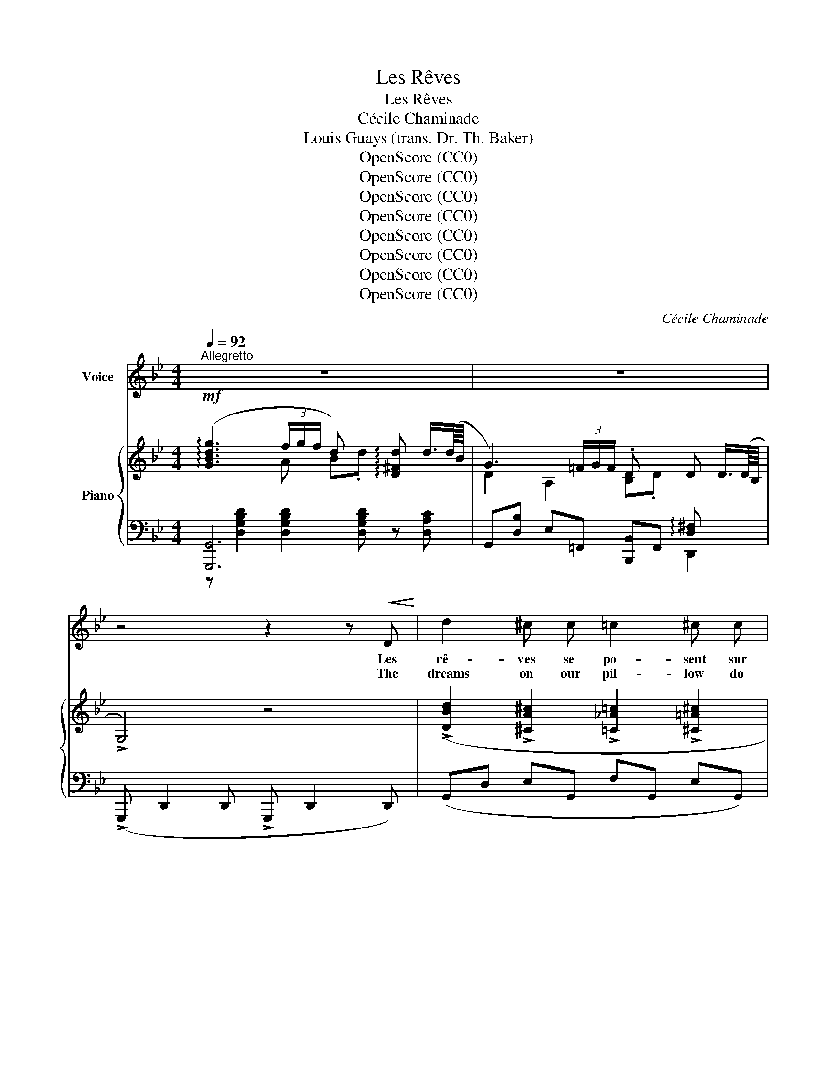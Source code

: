 X:1
T:Les Rêves
T:Les Rêves
T:Cécile Chaminade
T:Louis Guays (trans. Dr. Th. Baker)
T:OpenScore (CC0)
T:OpenScore (CC0)
T:OpenScore (CC0)
T:OpenScore (CC0)
T:OpenScore (CC0)
T:OpenScore (CC0)
T:OpenScore (CC0)
T:OpenScore (CC0)
C:Cécile Chaminade
Z:Louis Guays
Z:OpenScore (CC0)
%%score ( 1 2 ) { ( 3 4 ) | ( 5 6 ) }
L:1/8
Q:1/4=92
M:4/4
K:Bb
V:1 treble nm="Voice"
V:2 treble 
V:3 treble nm="Piano"
V:4 treble 
V:5 bass 
V:6 bass 
V:1
"^Allegretto" z8 | z8 | z4 z2 z!<(! D!<)! | d2 ^c c =c2 ^c c | %4
w: ||Les|rê- ves se po- sent sur|
w: ||The|dreams on our pil- low do|
!>(! d2 (3((GA)!>)! B) (3G z!p! D (3=E ^F G |!<(! (A2!<)! B4 ^C2) | D2- D z z4 | %7
w: nous Un * mo- ment, sans pli- er leurs|ai- * *|les, *|
w: light For * a span, with wings ev- er|wav- * *|ing, *|
!ppp! A2 B2 (c(3B/c/B/ A2) | z G A A (B(3A/B/A/ G) G | ^F G A B c (3(B/c/B/) A2 | z8 | %11
w: Ils mur- mu- * * * rent,|char- mants et frê- * * * les Des|chants très va- gues et très * * doux,||
w: Soft- ly sing- * * * ing,|our sense en- slav- * * * ing In|fleet- ing vis- ions vague, yet * * bright;||
!f! d2 ^G G!>(! A A"^dolce" (3(A!>)!=B) A |!p! (c2 ^F2 G) z!mf! G G | B2 A A F2{EF} (3(EDC) | %14
w: Puis, qu'un vent pas- se, l'aile * ou-|ver- * te Ils re-|par- tent tou- jours chan- * *|
w: Then, at a breath, ere we * a-|wak- * en, They de-|part with the same low * *|
!>(! D4 z4!>)! |!p! G G"^cresc." G G B2 G G |!f!!>(! (!>!e4!>)! d2- d) z | %17
w: tants,|Et leur place est vi- de long-|temps, * *|
w: song,|And their place is va- cant for|long, * *|
!p! D2 D"^poco rit."[Q:1/4=88] D G[Q:1/4=84]!>(! G"^dolcissimo" (3(AB) G!>)![Q:1/4=80] || %18
w: Et pour long- temps l'âme est * dé-|
w: And long the soul re- mains * for-|
[M:2/4]!pp! d4 ||[M:4/4][Q:1/4=92]"_a tempo" d2- d z z4 | z8 | z4 z2 (3z!<(! D D!<)! | %22
w: ser-|te! *||Un beau|
w: sak-|en! *||So doth|
!f! d2 ^c c =c2 ^c2 | d2!p! (3(GA) B (3G z D (3=E ^F G |!<(! (A2!<)! B4 ^C2 | D2-) D z z4 | %26
w: jour le bon- heur nous|vient Sou- * ri- ant, tout vê- tu de|ro- * *|se *|
w: Hap- pi- ness fly to|men, With * a smile, and  clad * in|ros- * *|es, *|
!ppp! A2 B B (c(3B/c/B/ A2) | G2 A2 (B(3A/B/A/ G) G | ^F G A B c (3(B/c/B/) A2 | %29
w: Par- fois il sem- * * * ble|peu de cho- * * * se, Quand|de son rêve on se sou- * * vient.|
w: Sel- dom an i- * * * dle|thought dis- clo- * * * ses A|vis- ion of the dream a- * * gain.|
 z4 z2 (3z!<(! D D!<)! |!f! d2 ^G2 A2!p! (3(A"^dolce"=B) A | (c2 ^F2) =G z!mf! G G | %32
w: Il se|pose aus- si l'aile * ou-|ver- * te, Il re-|
w: She be-|fools us ere we * a-|wak- * en, She de-|
 B2 A2 F2{EF} (3(ED) C | D2- D z z4 |!p!!<(! G G G G B2!<)! G G |!f!!>(! (e4!>)! d2-) d z | %36
w: part a- près quel- * ques|jours *|Et sa place est vi- de tou-|jours, * *|
w: parts from us in * a|day, *|And the place is va- cant al-|way, * *|
!p! D2 D"^poco rit."[Q:1/4=88] D G[Q:1/4=84] G!>(! (3(AB)!>)![Q:1/4=80] G ||[M:2/4]!pp! d4 || %38
w: Et pour tou- jours l'âme est * dé-|ser-|
w: Al- way the soul re- mains * for-|sak-|
[M:4/4][Q:1/4=92]"_a tempo" d2- d z z4 | z8 |] %40
w: te! *||
w: en! *||
V:2
 x8 | x8 | x8 | x8 | x8 | x8 | x8 | x8 | x8 | x8 | x8 | x8 | x8 | x8 | x8 | x8 | x8 | x8 || %18
[M:2/4] x4 ||[M:4/4] x8 | x8 | x8 | x8 | x6 (3(=E^F) G | x8 | x8 | x8 | x8 | x8 | x8 | x8 | x8 | %32
 x8 | x8 | x8 | x8 | x8 ||[M:2/4] x4 ||[M:4/4] x8 | x8 |] %40
V:3
!mf! (!arpeggio![GBdg]3 (3f/g/f/ d) x !arpeggio![D^Fd] d3/4(d/8B/8 | %1
 G3) (3=F/G/F/ .D x D D3/4(D/8B,/8 | !>!G,4) z4 | %3
 (!>![DBd]2 !>![^CA^c]2 !>![=C_A=c]2 !>![^C=A^c]2 |!>(! [DBd]) ([DG-] [A,EG][D^F]!>)! [B,G]2) z2 | %5
!p!!<(! [DA][DA]!<)![DB][DB]!>(! [Gd][Gd][G^c]!>)![Gc] | [^FA]2 x4 z2 | %7
!ppp! (^f/d/f/d/ g/e/g/e/ a/=f/g/e/ ^f/d/f/d/) | (e/c/e/c/ f/d/f/d/ g/e/f/d/ e/c/e/c/) | %9
 (d/c/=e/d/ ^f/d/g/d/ a/d/g/d/- [df]2) | %10
!mf! (D!<(![C_E][D=F][EG]!<)!!>(! [FA](3G/A/G/!>)! [D^F]2) | %11
!f!!>(! (!>![^G,D^G] [G,DG]2 [G,DG]) ([=G,^C=G]!>)!!p! [G,CG]2 [G,CG]) | %12
 ([^F,=C^F] [F,CF]2 [F,CF]) ([G,B,D]!>(! [G,B,D]2!mf! [G,B,D])!>)! |!mf! !>!EE z E DD z C | x8 | %15
!p!"_cresc."[I:staff +1] ([D,G,B,] [D,G,B,]2 [D,G,B,])!<(![I:staff -1] ([G,E] [G,E]2 [G,E])!<)! | %16
!f! (!>![A,EA] [A,EA]2 [A,EA])!p! ([B,DB]!>(! [B,DB]2 [B,DB])!>)! | %17
!pp! ([G,D] [G,D]2 [G,D]) ([G,^C] [G,C]2 [G,C]) ||[M:2/4] =C4 || %19
[M:4/4] (!arpeggio![GBdg]3 (3f/g/f/ .d) x !arpeggio![D^Fd] d3/4(d/8B/8 | %20
 (G3) (3=F/G/F/ .D) x D (D3/4D/8B,/8 | !>!G,4) z4 | %22
!mf! (!>![DBd]2 !>![^CA^c]2 !>![=C_A=c]2 !>![^C=A^c]2 |!p! [DBd] [DG-] [A,EG][D^F] [B,G]2) z2 | %24
!p!!<(! [DA][DA][DB]!<)![DB]!>(! [Gd][Gd][G^c]!>)![Gc] |!p! [^FA]2 x4 z2 | %26
!ppp! (^f/d/f/d/ g/e/g/e/ a/=f/g/e/ f/d/f/d/) | (e/c/e/c/ f/d/f/d/ g/e/f/d/ e/c/e/c/) | %28
 (d/c/=e/d/ ^f/d/g/d/ a/d/g/d/- [df]2) | %29
!mf! (D!<(![C_E][D=F][EG]!<)!!>(! [FA](3G/A/G/!>)! [D^F]2) | %30
!mf!!>(! (!>![^G,D^G] [G,DG]2 [G,DG]) ([=G,^C=G]!>)!!p! [G,CG]2 [G,CG]) | %31
!pp! ([^F,=C^F] [F,CF]2 [F,CF]) ([G,B,D] [G,B,D]2 [G,B,D]) | !>!EE z E DD z C | x8 | %34
!<(![I:staff +1] ([D,G,B,] [D,G,B,]2 [D,G,B,])[I:staff -1] ([G,E] [G,E]2 [G,E])!<)! | %35
!f! (!>![A,EA]!mf! [A,EA]2 [A,EA])!p!!>(! ([B,DB] [B,DB]2 [B,DB])!>)! | %36
!p! ([G,D] [G,D]2 [G,D]) ([G,^C] [G,C]2 [G,C]) ||[M:2/4]!pp! =C4 || %38
[M:4/4] (!arpeggio![GBdg]3 (3f/g/f/ .d) x !arpeggio!.[D^Fd] (d3/4d/8B/8 | %39
 [DG]2) D3/2 (D/4B,/4 (G,2) !arpeggio!.[GBg]) z |] %40
V:4
 x3 A B.d x2 | D2 A,2 B,.D x2 | x8 | x8 | x8 | x8 | x8 | x8 | x8 | x8 | x5 E x2 | x8 | x8 | x8 | %14
 x8 | x8 | x8 | x8 ||[M:2/4] (G,2 ^F,2) ||[M:4/4] x3 A B.d x2 | D2 A,2 B,.D x2 | x8 | x8 | x8 | %24
 x8 | x8 | x8 | x8 | x8 | x5 E x2 | x8 | x8 | x8 | x8 | x8 | x8 | x8 ||[M:2/4] (G,2 ^F,2) || %38
[M:4/4] x3 A B.d x2 | x8 |] %40
V:5
 [G,,,G,,]6 x2 | G,,[D,B,] E,=F,, [B,,,B,,]F,, !arpeggio![D,^F,] x | %2
 (!>!G,,, D,,2 D,, !>!G,,, D,,2 D,,) | (G,,D, E,G,, F,G,, E,G,,) | (D,B,,C,D, G,,2) z2 | %5
 ([A,,^F,A,][A,,F,A,][_F,_A,][F,A,] [=E,B,][E,B,][A,,E,][A,,E,]) | %6
!ped! D,,/!>(!A,,/^F,/[I:staff -1]A,/ D/^F/A/d/!>)! .a2!ped-up![I:staff +1] x2 | %7
[K:treble] (A2 B2 cB A2) | (G2 A2 BA G2) | (^FGAB cB A2) |[K:bass] (^F,G,A,B, CB, [D,A,]2) | %11
 (!>![B,,,=F,,B,,] [B,,,F,,B,,]2 [B,,,F,,B,,]) ([A,,,=E,,A,,] [A,,,E,,A,,]2 [A,,,E,,A,,]) | %12
 ([_A,,,_E,,_A,,] [A,,,E,,A,,]2 [A,,,E,,A,,]) ([G,,,D,,G,,] [G,,,D,,G,,]2 [G,,,D,,G,,]) | %13
 [E,B,][E,B,] z [E,A,] [D,A,][D,G,] z [C,G,] | !tenuto![D,^F,A,]4 z4 | %15
 (G,, G,,2 G,,) ([E,,B,,] [E,,B,,]2 [E,,B,,]) | %16
 (!>![C,,F,,C,] [C,,F,,C,]2 [C,,F,,C,]) ([B,,,F,,B,,] [B,,,F,,B,,]2 [B,,,F,,B,,]) | %17
 ([E,,B,,] [E,,B,,]2 [E,,B,,])"^poco rit." ([A,,,A,,] [A,,,A,,]2 [A,,,A,,]) || %18
[M:2/4] (D,, D,,2 D,,) ||[M:4/4]"^dolce" [G,,,G,,]6 x2 | %20
 G,,[D,B,] E,=F,, [B,,,B,,]F,, !arpeggio![D,^F,] x | (!>!G,,, D,,2 D,, !>!G,,, D,,2 D,,) | %22
 (G,,D, E,G,, F,G,, E,G,, | D,B,,C,D, G,,2) z2 | %24
 (!arpeggio![A,,^F,A,][F,A,][=F,_A,][F,A,] [=E,B,][E,B,][A,,E,][A,,E,]) | %25
!ped! D,,/!>(!A,,/^F,/[I:staff -1]A,/ D/^F/A/d/!>)! .a2!ped-up![I:staff +1] x2 | %26
[K:treble] (A2 B2 cB A2) | (G2 A2 BA G2) | (^FGAB cB A2) |[K:bass] (^F,G,A,B, CB, [D,A,]2) | %30
 (!>![B,,,=F,,B,,] [B,,,F,,B,,]2 [B,,,F,,B,,]) ([A,,,=E,,A,,] [A,,,E,,A,,]2 [A,,,E,,A,,]) | %31
 ([_A,,,_E,,_A,,] [A,,,E,,A,,]2 [A,,,E,,A,,]) ([G,,,D,,G,,] [G,,,D,,G,,]2 [G,,,D,,G,,]) | %32
 [E,B,][E,B,] z [E,A,] [D,A,][D,G,] z [C,G,] | !tenuto![D,^F,A,]4 z4 | %34
 (G,, G,,2 G,,) ([E,,B,,] [E,,B,,]2 [E,,B,,]) | %35
 (!>![C,,F,,C,] [C,,F,,C,]2!p! [C,,F,,C,]) ([B,,,F,,B,,] [B,,,F,,B,,]2 [B,,,F,,B,,]) | %36
 ([E,,B,,] [E,,B,,]2 [E,,B,,])"^poco rit." ([A,,,A,,] [A,,,A,,]2 [A,,,A,,]) || %37
[M:2/4] (D,, D,,2 D,,) ||[M:4/4] [G,,,G,,]6 x2 | ([D,B,]G,,) !arpeggio![D,^F,]3/2 x/ x3 z |] %40
V:6
 z [D,G,B,D]2 [D,G,B,D]2 [D,G,B,D] z [D,A,C] | x6 D,,2 | x8 | x8 | x8 | x8 | D,,4- D,,4 | %7
[K:treble] D4 D4 | D4 D4 | D4 D4 |[K:bass] D,4 C,2 x2 | x8 | x8 | %13
 !>![C,,C,][C,,C,] z F,, [B,,,B,,][B,,,B,,] z E,, | %14
 .D,,!p!.D,!>(!.^C,.=C, .=B,,._B,,.A,,._A,,!>)! | x8 | x8 | x8 ||[M:2/4] x4 || %19
[M:4/4] z [D,G,B,D]2 [D,G,B,D]2 [D,G,B,D] z [D,A,C] | x6 D,,2 | x8 | x8 | x8 | x8 | D,,4- D,,4 | %26
[K:treble] D4 D4 | D4 D4 | D4 D4 |[K:bass] D,4 C,2 x2 | x8 | x8 | %32
 !>![C,,C,][C,,C,] z F,, [B,,,B,,][B,,,B,,] z E,, | .D,,!>(!.D,.^C,.=C, .=B,,._B,,.A,,!>)!._A,, | %34
 x8 | x8 | x8 ||[M:2/4] x4 ||[M:4/4] z [D,G,B,D]2 [D,G,B,D]2 [D,G,B,D] z [D,A,C] | %39
 x2 D,,2 ([G,,,G,,]2 .[G,D]) x |] %40

